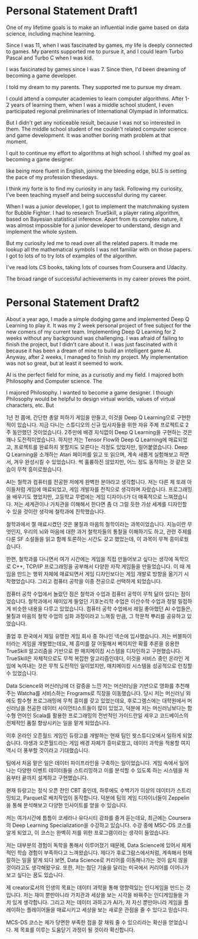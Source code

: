 * Personal Statement Draft1
One of my lifetime goals is to make an influential indie game based on data science, including machine learning.

Since I was 11, when I was fascinated by games, my life is deeply connected to games.
My parents supported me to pursue it, and I could learn Turbo Pascal and Turbo C when I was kid.


I was fascinated by games since I was 7. Since then, I'd been dreaming of becoming a game developer.

I told my dream to my parents. They supported me to pursue my dream. 

I could attend a computer academies to learn computer algorithms.
After 1-2 years of learning them, when I was a middle school student, 
I even participated regional preliminaries of International Olympiad in Informatics.

But I didn't get any noticeable result, because I was not so interested in them.
The middle school student of me couldn't related computer science and game development.
It was another boring math problem at that moment.

I quit to continue my effort to algorithms at high school.
I shifted my goal as becoming a game designer.


like being more fluent in English, joining the bleeding edge, bU.S is setting the pace of my profession thesedays.

I think my forte is to find my curiosity in any task. 
Following my curiosity, I've been teaching myself and being successful during my career.

When I was a junior developer, I got to implement the matchmaking system for Bubble Fighter.
I had to research TrueSkill, a player rating algorithm, based on Bayesian statistical inference.
Apart from its complex nature, it was almost impossible for a junior developer to understand, design and implement the whole system.

But my curiosity led me to read over all the related papers.
It made me lookup all the mathematical symbols I was not familiar with on those papers.
I got to lots of 
to try lots of examples of the algorithm.



I've read lots CS books, taking lots of courses from Coursera and Udacity.


The broad range of successful achievements in my career proves the point.


* Personal Statement Draft2
About a year ago, I made a simple dodging game and implemented Deep Q Learning to play it.
It was my 2 week personal project of free subject for the new comers of my current team.
Implementing Deep Q Learning for 2 weeks without any background was challenging.
I was afraid of failing to finish the project, but I didn't care about it. 
I was just fascinated with it because it has been a dream of mine to build an intelligent game AI.
Anyway, after 2 weeks, I managed to finish my project. My implementation was not so great, but at least it seemed to work.

AI is the perfect field for mine, as a curisotiy and my field.
I majored both Philosophy and Computer science. The 

I majored Philosophy. I wanted to become a game designer.
I though Philosophy would be helpful to design virtual worlds, values of virtual characters, etc.
But


1년 전 쯤에, 간단한 총알 피하기 게임을 만들고, 이것을 Deep Q Learning으로 구현한 적이 있습니다.
지금 다니는 스튜디오의 신규 입사자들을 위한 자유 주제 프로젝트로 2주 동안했던 것이었습니다.
2주만에 배경 지식없이 Deep Q Learning을 구현하는 것은 꽤나 도전적이었습니다.
하지만 저는 Tensor Flow와 Deep Q Learning에 매료되었고, 프로젝트를 완료하지 못할지도 모른다는 걱정도 있었지만,
밀어붙였습니다. Deep Q Learning을 소개하는 Atari 페이퍼를 읽고 또 읽으며, 계속 새롭게 실험해보고 하면서, 겨우 완성시킬 수 있었습니다.
썩 훌륭하진 않았지만, 어느 정도 동작하는 것 같은 모습이 무척 흥미로웠습니다.

AI는 철학과 컴퓨터를 전공한 저에게 완벽한 분야라고 생각합니다.
저는 다른 제 또래 아이들처럼 게임에 매료되었고, 게임 개발자를 천직으로 생각하며 자랐습니다.
프로그래밍을 배우기도 했었지만, 고등학교 무렵에는 게임 디자이너가 더 매혹적으로 느껴졌습니다.
저는 세계관이나 가치관을 이해해서 한다면 좀 더 그럴 듯한 가상 세계를 디자인할 수 있을 것이란 생각에
철학과에 진학했습니다.

철학과에서 절 매료시켰던 것은 물질과 마음의 철학이라는 과목이었습니다.
지능이란 무엇인지, 우리의 뇌와 마음에 대한 과거 철학자들의 통찰을 이해하기도 하고,
관련 주제를 다룬 SF 소설들을 읽고 함께 토론하는 시간도 갖고 했었는데, 이 과목이 무쳑 흥미로웠습니다.

한편, 철학과를 다니면서 여가 시간에는 게임을 직접 만들어보고 싶다는 생각에 독학으로 C++, TCP/IP 프로그래밍을 공부해서 다양한 자작 게임들을 만들었습니다.
이 때 게임을 만드는 행위 자체에 매료되면서 게임 디자인보다는 게임 개발로 방향을 옮기기 시작했었습니다. 그리고 컴퓨터 공학을 이중 전공으로 선택하게 되었습니다.

컴퓨터 공학 수업에서 놀랐던 점은 철학과 수업과 컴퓨터 공학이 무척 닮아 있다는 점이었습니다.
철학과에서 재미있게 들었던 기호논리학 수업은 이산수학 수업과 정말 밀접하게 비슷한 내용을 다루고 있었습니다.
컴퓨터 공학 수업에서 제일 좋아했던 AI 수업들은, 물질과 마음의 철학 수업의 심화 과정이라고 느껴질 만큼, 그 학문적 뿌리를 공유하고 있었습니다.

졸업 후 한국에서 제일 유명한 게임 회사 중 하나인 넥슨에 입사했습니다. 저는 버블파이터라는 게임을 개발했는데요,
제 흥미를 잘 어필해서 베이지안 확률 추론을 응용한 TrueSkill 알고리즘을 기반으로 한 매치메이킹 시스템을 디자인하고 구현했습니다.
TrueSkill은 자체적으로도 무척 복잡한 알고리즘인데다, 이것을 서비스 중인 온라인 게임에 녹여내는 것은 무척 도전적인 일이었지만,
매치메이킹 시스템을 성공적으로 런칭할 수 있었습니다.

Data Science와 머신러닝에 더 갈증을 느낀 저는 머신러닝을 기반으로 영화를 추천해주는 Watcha를 서비스하는 Frograms로 직장을 이동했습니다.
당시 저는 머신러닝 외에도 함수형 프로그래밍에 무척 흥미를 갖고 있었는데요,
후로그램스에는 대학원에서 머신러닝을 전공한 데이터 사이언티스트들이 많이 있었고,
덕분에 저는 머신러닝보다는 함수형 언어인 Scala를 활용한 프로그래밍의 전반적인 가이드란일 세우고 코드베이스의 전체적인 품질 향상시키는 일을 맡게 되었습니다.

이후 온라인 오픈월드 게임인 듀랑고를 개발하는 현재 팀인 왓스튜디오에서 일하게 되었습니다.
야생과 오픈월드라는 게임 배경 자체가 흥미로웠고, 데이터 과학을 적용할 여지 역시 더 풍부할 것이라고 기대했습니다.

팀에서 처음 맡은 일은 데이터 파이프라인을 구축하는 일이었습니다.
게임 속에서 일어나는 다양한 이벤트 데이터들을 스트리밍하고 이를 분석할 수 있도록 하는 시스템을 처음부터 끝까지 설계하고 구현했습니다.

현재 듀랑고는 정식 오픈 전인 CBT 중인데, 하루에도 수백기가 이상의 데이터가 스트리밍되고, Parquet로 배치작업이 동작합니다.
덕분에 팀의 게임 디자이너들이 Zeppelin을 통해 분석해보고 다양한 인사이트를 얻을 수 있습니다.

저는 여가시간에 틈틈이 코세라나 유다시티 강좌를 즐겨 듣는데요, 최근에는 Coursera의 Deep Learning Specialization을 수강하고 있습니다.
수강 중에 MSC-DS 코스를 알게 되었고, 이 코스는 완벽히 저를 위한 프로그램이라는 생각이 들었습니다.

저는 대부분의 경험이 독학을 통해서 이루어졌기 때문에, Data Science에 있어서 체계적인 학습 경험이 부족하다고 느껴왔습니다.
제다가 후로그람스에서처럼, 계속해서 현재 잘하는 일을 맡게 되다 보면, Data Science로 커리어를 이동해나가는 것이 쉽지 않을 것이라고도 생각해왔구요.
또한, 저는 첨단 기술을 달리는 미국에서 커리어를 이어나가보고 싶다는 꿈도 있습니다.

제 creator로서의 인생의 목표는 데이터 과학을 통해 영향력있는 인디게임을 만드는 것입니다.
저는 재미 뿐만아니라 가치관과 세상을 보는 시각을 바꿔주는 인디게임들을 가치 있게 생각합니다.
그리고 저는 데이터 과하고가 AI가, 저 자신 뿐만아니라 게임을 플레이하는 플레이어들을 매료시키고
세상을 보는 새로운 관점을 줄 수 있다고 믿습니다.

MCS-DS 코스는 제가 당면한 부족한 접을 잘 채워 줄 수 있으리라는 확신을 얻었습니다.
제 목표를 이루는 도움닫기 과정이 될 것이라 확신합니다.
